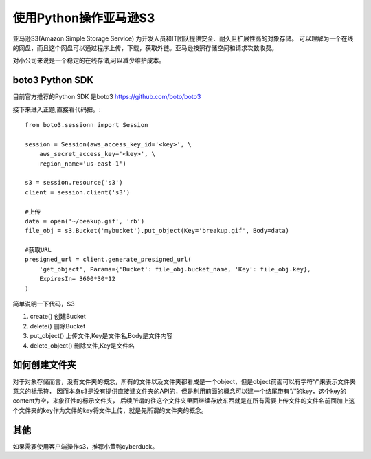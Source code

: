 使用Python操作亚马逊S3
========================

亚马逊S3(Amazon Simple Storage Service) 为开发人员和IT团队提供安全、耐久且扩展性高的对象存储。
可以理解为一个在线的网盘，而且这个网盘可以通过程序上传，下载，获取外链。亚马逊按照存储空间和请求次数收费。

对小公司来说是一个稳定的在线存储,可以减少维护成本。

boto3 Python SDK
------------------

目前官方推荐的Python SDK 是boto3 https://github.com/boto/boto3

接下来进入正题,直接看代码把。::

    from boto3.sessionn import Session

    session = Session(aws_access_key_id='<key>', \
        aws_secret_access_key='<key>', \
        region_name='us-east-1')

    s3 = session.resource('s3')
    client = session.client('s3')

    #上传
    data = open('~/beakup.gif', 'rb')
    file_obj = s3.Bucket('mybucket').put_object(Key='breakup.gif', Body=data)

    #获取URL
    presigned_url = client.generate_presigned_url(
        'get_object', Params={'Bucket': file_obj.bucket_name, 'Key': file_obj.key},
        ExpiresIn= 3600*30*12
    )

简单说明一下代码，S3

#. create() 创建Bucket
#. delete() 删除Bucket
#. put_object() 上传文件,Key是文件名,Body是文件内容
#. delete_object() 删除文件,Key是文件名

如何创建文件夹
--------------------

对于对象存储而言，没有文件夹的概念，所有的文件以及文件夹都看成是一个object，但是object前面可以有字符“/”来表示文件夹意义的标示符，
因而本身s3是没有提供直接建文件夹的API的，但是利用前面的概念可以建一个结尾带有“/”的key，这个key的content为空，来象征性的标示文件夹，
后续所谓的往这个文件夹里面继续存放东西就是在所有需要上传文件的文件名前面加上这个文件夹的key作为文件的key将文件上传，就是先所谓的文件夹的概念。


其他
--------------------

如果需要使用客户端操作s3，推荐小黄鸭cyberduck。

